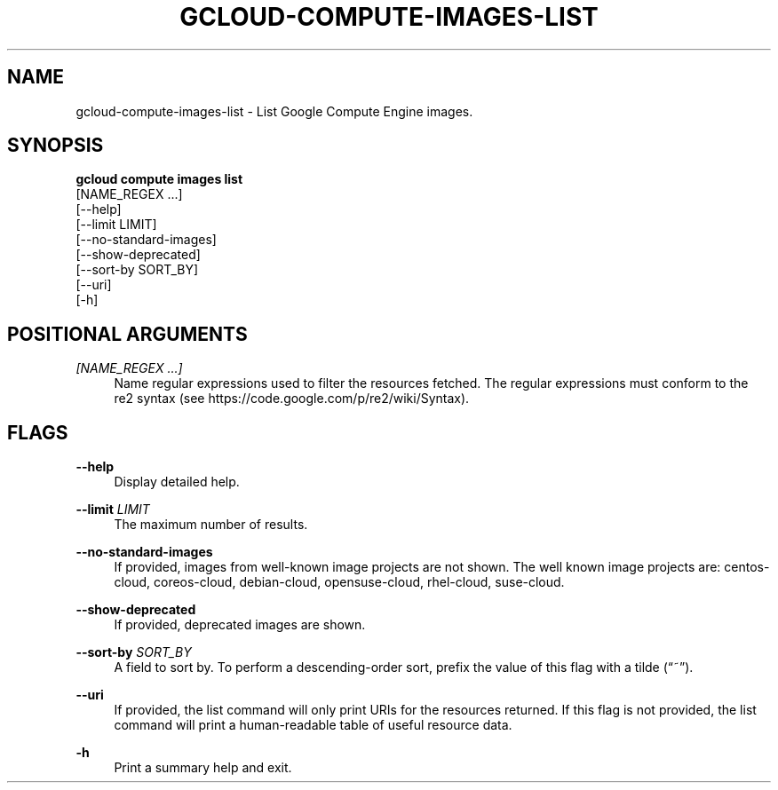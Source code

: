 '\" t
.TH "GCLOUD\-COMPUTE\-IMAGES\-LIST" "1"
.ie \n(.g .ds Aq \(aq
.el       .ds Aq '
.nh
.ad l
.SH "NAME"
gcloud-compute-images-list \- List Google Compute Engine images\&.
.SH "SYNOPSIS"
.sp
.nf
\fBgcloud compute images list\fR
  [NAME_REGEX \&...]
  [\-\-help]
  [\-\-limit LIMIT]
  [\-\-no\-standard\-images]
  [\-\-show\-deprecated]
  [\-\-sort\-by SORT_BY]
  [\-\-uri]
  [\-h]
.fi
.SH "POSITIONAL ARGUMENTS"
.PP
\fI[NAME_REGEX \&...]\fR
.RS 4
Name regular expressions used to filter the resources fetched\&. The regular expressions must conform to the re2 syntax (see
https://code\&.google\&.com/p/re2/wiki/Syntax)\&.
.RE
.SH "FLAGS"
.PP
\fB\-\-help\fR
.RS 4
Display detailed help\&.
.RE
.PP
\fB\-\-limit\fR \fILIMIT\fR
.RS 4
The maximum number of results\&.
.RE
.PP
\fB\-\-no\-standard\-images\fR
.RS 4
If provided, images from well\-known image projects are not shown\&. The well known image projects are: centos\-cloud, coreos\-cloud, debian\-cloud, opensuse\-cloud, rhel\-cloud, suse\-cloud\&.
.RE
.PP
\fB\-\-show\-deprecated\fR
.RS 4
If provided, deprecated images are shown\&.
.RE
.PP
\fB\-\-sort\-by\fR \fISORT_BY\fR
.RS 4
A field to sort by\&. To perform a descending\-order sort, prefix the value of this flag with a tilde (\(lq~\(rq)\&.
.RE
.PP
\fB\-\-uri\fR
.RS 4
If provided, the list command will only print URIs for the resources returned\&. If this flag is not provided, the list command will print a human\-readable table of useful resource data\&.
.RE
.PP
\fB\-h\fR
.RS 4
Print a summary help and exit\&.
.RE

